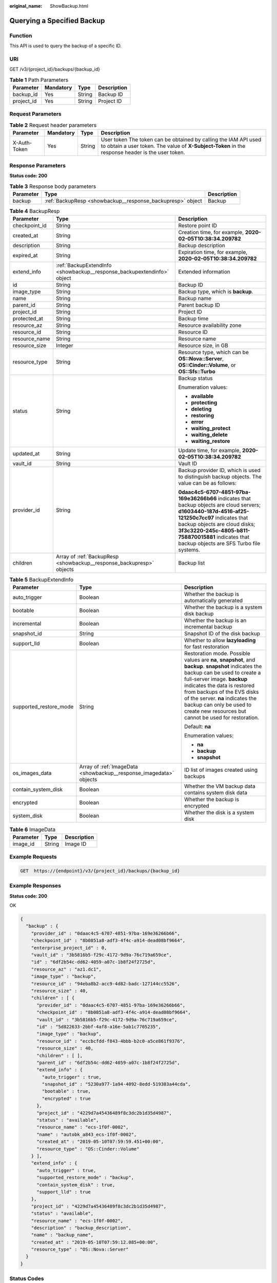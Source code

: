 :original_name: ShowBackup.html

.. _ShowBackup:

Querying a Specified Backup
===========================

Function
--------

This API is used to query the backup of a specific ID.

URI
---

GET /v3/{project_id}/backups/{backup_id}

.. table:: **Table 1** Path Parameters

   ========== ========= ====== ===========
   Parameter  Mandatory Type   Description
   ========== ========= ====== ===========
   backup_id  Yes       String Backup ID
   project_id Yes       String Project ID
   ========== ========= ====== ===========

Request Parameters
------------------

.. table:: **Table 2** Request header parameters

   +--------------+-----------+--------+---------------------------------------------------------------------------------------------------------------------------------------------------------------------+
   | Parameter    | Mandatory | Type   | Description                                                                                                                                                         |
   +==============+===========+========+=====================================================================================================================================================================+
   | X-Auth-Token | Yes       | String | User token The token can be obtained by calling the IAM API used to obtain a user token. The value of **X-Subject-Token** in the response header is the user token. |
   +--------------+-----------+--------+---------------------------------------------------------------------------------------------------------------------------------------------------------------------+

Response Parameters
-------------------

**Status code: 200**

.. table:: **Table 3** Response body parameters

   +-----------+------------------------------------------------------------+-------------+
   | Parameter | Type                                                       | Description |
   +===========+============================================================+=============+
   | backup    | :ref:`BackupResp <showbackup__response_backupresp>` object | Backup      |
   +-----------+------------------------------------------------------------+-------------+

.. _showbackup__response_backupresp:

.. table:: **Table 4** BackupResp

   +-----------------------+------------------------------------------------------------------------+--------------------------------------------------------------------------------------------------------------------------------------------------------------------------------------------------------------------------------------------------------------------------------------+
   | Parameter             | Type                                                                   | Description                                                                                                                                                                                                                                                                          |
   +=======================+========================================================================+======================================================================================================================================================================================================================================================================================+
   | checkpoint_id         | String                                                                 | Restore point ID                                                                                                                                                                                                                                                                     |
   +-----------------------+------------------------------------------------------------------------+--------------------------------------------------------------------------------------------------------------------------------------------------------------------------------------------------------------------------------------------------------------------------------------+
   | created_at            | String                                                                 | Creation time, for example, **2020-02-05T10:38:34.209782**                                                                                                                                                                                                                           |
   +-----------------------+------------------------------------------------------------------------+--------------------------------------------------------------------------------------------------------------------------------------------------------------------------------------------------------------------------------------------------------------------------------------+
   | description           | String                                                                 | Backup description                                                                                                                                                                                                                                                                   |
   +-----------------------+------------------------------------------------------------------------+--------------------------------------------------------------------------------------------------------------------------------------------------------------------------------------------------------------------------------------------------------------------------------------+
   | expired_at            | String                                                                 | Expiration time, for example, **2020-02-05T10:38:34.209782**                                                                                                                                                                                                                         |
   +-----------------------+------------------------------------------------------------------------+--------------------------------------------------------------------------------------------------------------------------------------------------------------------------------------------------------------------------------------------------------------------------------------+
   | extend_info           | :ref:`BackupExtendInfo <showbackup__response_backupextendinfo>` object | Extended information                                                                                                                                                                                                                                                                 |
   +-----------------------+------------------------------------------------------------------------+--------------------------------------------------------------------------------------------------------------------------------------------------------------------------------------------------------------------------------------------------------------------------------------+
   | id                    | String                                                                 | Backup ID                                                                                                                                                                                                                                                                            |
   +-----------------------+------------------------------------------------------------------------+--------------------------------------------------------------------------------------------------------------------------------------------------------------------------------------------------------------------------------------------------------------------------------------+
   | image_type            | String                                                                 | Backup type, which is **backup**.                                                                                                                                                                                                                                                    |
   +-----------------------+------------------------------------------------------------------------+--------------------------------------------------------------------------------------------------------------------------------------------------------------------------------------------------------------------------------------------------------------------------------------+
   | name                  | String                                                                 | Backup name                                                                                                                                                                                                                                                                          |
   +-----------------------+------------------------------------------------------------------------+--------------------------------------------------------------------------------------------------------------------------------------------------------------------------------------------------------------------------------------------------------------------------------------+
   | parent_id             | String                                                                 | Parent backup ID                                                                                                                                                                                                                                                                     |
   +-----------------------+------------------------------------------------------------------------+--------------------------------------------------------------------------------------------------------------------------------------------------------------------------------------------------------------------------------------------------------------------------------------+
   | project_id            | String                                                                 | Project ID                                                                                                                                                                                                                                                                           |
   +-----------------------+------------------------------------------------------------------------+--------------------------------------------------------------------------------------------------------------------------------------------------------------------------------------------------------------------------------------------------------------------------------------+
   | protected_at          | String                                                                 | Backup time                                                                                                                                                                                                                                                                          |
   +-----------------------+------------------------------------------------------------------------+--------------------------------------------------------------------------------------------------------------------------------------------------------------------------------------------------------------------------------------------------------------------------------------+
   | resource_az           | String                                                                 | Resource availability zone                                                                                                                                                                                                                                                           |
   +-----------------------+------------------------------------------------------------------------+--------------------------------------------------------------------------------------------------------------------------------------------------------------------------------------------------------------------------------------------------------------------------------------+
   | resource_id           | String                                                                 | Resource ID                                                                                                                                                                                                                                                                          |
   +-----------------------+------------------------------------------------------------------------+--------------------------------------------------------------------------------------------------------------------------------------------------------------------------------------------------------------------------------------------------------------------------------------+
   | resource_name         | String                                                                 | Resource name                                                                                                                                                                                                                                                                        |
   +-----------------------+------------------------------------------------------------------------+--------------------------------------------------------------------------------------------------------------------------------------------------------------------------------------------------------------------------------------------------------------------------------------+
   | resource_size         | Integer                                                                | Resource size, in GB                                                                                                                                                                                                                                                                 |
   +-----------------------+------------------------------------------------------------------------+--------------------------------------------------------------------------------------------------------------------------------------------------------------------------------------------------------------------------------------------------------------------------------------+
   | resource_type         | String                                                                 | Resource type, which can be **OS::Nova::Server**, **OS::Cinder::Volume**, or **OS::Sfs::Turbo**                                                                                                                                                                                      |
   +-----------------------+------------------------------------------------------------------------+--------------------------------------------------------------------------------------------------------------------------------------------------------------------------------------------------------------------------------------------------------------------------------------+
   | status                | String                                                                 | Backup status                                                                                                                                                                                                                                                                        |
   |                       |                                                                        |                                                                                                                                                                                                                                                                                      |
   |                       |                                                                        | Enumeration values:                                                                                                                                                                                                                                                                  |
   |                       |                                                                        |                                                                                                                                                                                                                                                                                      |
   |                       |                                                                        | -  **available**                                                                                                                                                                                                                                                                     |
   |                       |                                                                        |                                                                                                                                                                                                                                                                                      |
   |                       |                                                                        | -  **protecting**                                                                                                                                                                                                                                                                    |
   |                       |                                                                        |                                                                                                                                                                                                                                                                                      |
   |                       |                                                                        | -  **deleting**                                                                                                                                                                                                                                                                      |
   |                       |                                                                        |                                                                                                                                                                                                                                                                                      |
   |                       |                                                                        | -  **restoring**                                                                                                                                                                                                                                                                     |
   |                       |                                                                        |                                                                                                                                                                                                                                                                                      |
   |                       |                                                                        | -  **error**                                                                                                                                                                                                                                                                         |
   |                       |                                                                        |                                                                                                                                                                                                                                                                                      |
   |                       |                                                                        | -  **waiting_protect**                                                                                                                                                                                                                                                               |
   |                       |                                                                        |                                                                                                                                                                                                                                                                                      |
   |                       |                                                                        | -  **waiting_delete**                                                                                                                                                                                                                                                                |
   |                       |                                                                        |                                                                                                                                                                                                                                                                                      |
   |                       |                                                                        | -  **waiting_restore**                                                                                                                                                                                                                                                               |
   +-----------------------+------------------------------------------------------------------------+--------------------------------------------------------------------------------------------------------------------------------------------------------------------------------------------------------------------------------------------------------------------------------------+
   | updated_at            | String                                                                 | Update time, for example, **2020-02-05T10:38:34.209782**                                                                                                                                                                                                                             |
   +-----------------------+------------------------------------------------------------------------+--------------------------------------------------------------------------------------------------------------------------------------------------------------------------------------------------------------------------------------------------------------------------------------+
   | vault_id              | String                                                                 | Vault ID                                                                                                                                                                                                                                                                             |
   +-----------------------+------------------------------------------------------------------------+--------------------------------------------------------------------------------------------------------------------------------------------------------------------------------------------------------------------------------------------------------------------------------------+
   | provider_id           | String                                                                 | Backup provider ID, which is used to distinguish backup objects. The value can be as follows:                                                                                                                                                                                        |
   |                       |                                                                        |                                                                                                                                                                                                                                                                                      |
   |                       |                                                                        | **0daac4c5-6707-4851-97ba-169e36266b66** indicates that backup objects are cloud servers; **d1603440-187d-4516-af25-121250c7cc97** indicates that backup objects are cloud disks; **3f3c3220-245c-4805-b811-758870015881** indicates that backup objects are SFS Turbo file systems. |
   +-----------------------+------------------------------------------------------------------------+--------------------------------------------------------------------------------------------------------------------------------------------------------------------------------------------------------------------------------------------------------------------------------------+
   | children              | Array of :ref:`BackupResp <showbackup__response_backupresp>` objects   | Backup list                                                                                                                                                                                                                                                                          |
   +-----------------------+------------------------------------------------------------------------+--------------------------------------------------------------------------------------------------------------------------------------------------------------------------------------------------------------------------------------------------------------------------------------+

.. _showbackup__response_backupextendinfo:

.. table:: **Table 5** BackupExtendInfo

   +------------------------+--------------------------------------------------------------------+----------------------------------------------------------------------------------------------------------------------------------------------------------------------------------------------------------------------------------------------------------------------------------------------------------------------------------------------------------+
   | Parameter              | Type                                                               | Description                                                                                                                                                                                                                                                                                                                                              |
   +========================+====================================================================+==========================================================================================================================================================================================================================================================================================================================================================+
   | auto_trigger           | Boolean                                                            | Whether the backup is automatically generated                                                                                                                                                                                                                                                                                                            |
   +------------------------+--------------------------------------------------------------------+----------------------------------------------------------------------------------------------------------------------------------------------------------------------------------------------------------------------------------------------------------------------------------------------------------------------------------------------------------+
   | bootable               | Boolean                                                            | Whether the backup is a system disk backup                                                                                                                                                                                                                                                                                                               |
   +------------------------+--------------------------------------------------------------------+----------------------------------------------------------------------------------------------------------------------------------------------------------------------------------------------------------------------------------------------------------------------------------------------------------------------------------------------------------+
   | incremental            | Boolean                                                            | Whether the backup is an incremental backup                                                                                                                                                                                                                                                                                                              |
   +------------------------+--------------------------------------------------------------------+----------------------------------------------------------------------------------------------------------------------------------------------------------------------------------------------------------------------------------------------------------------------------------------------------------------------------------------------------------+
   | snapshot_id            | String                                                             | Snapshot ID of the disk backup                                                                                                                                                                                                                                                                                                                           |
   +------------------------+--------------------------------------------------------------------+----------------------------------------------------------------------------------------------------------------------------------------------------------------------------------------------------------------------------------------------------------------------------------------------------------------------------------------------------------+
   | support_lld            | Boolean                                                            | Whether to allow **lazyloading** for fast restoration                                                                                                                                                                                                                                                                                                    |
   +------------------------+--------------------------------------------------------------------+----------------------------------------------------------------------------------------------------------------------------------------------------------------------------------------------------------------------------------------------------------------------------------------------------------------------------------------------------------+
   | supported_restore_mode | String                                                             | Restoration mode. Possible values are **na**, **snapshot**, and **backup**. **snapshot** indicates the backup can be used to create a full-server image. **backup** indicates the data is restored from backups of the EVS disks of the server. **na** indicates the backup can only be used to create new resources but cannot be used for restoration. |
   |                        |                                                                    |                                                                                                                                                                                                                                                                                                                                                          |
   |                        |                                                                    | Default: **na**                                                                                                                                                                                                                                                                                                                                          |
   |                        |                                                                    |                                                                                                                                                                                                                                                                                                                                                          |
   |                        |                                                                    | Enumeration values:                                                                                                                                                                                                                                                                                                                                      |
   |                        |                                                                    |                                                                                                                                                                                                                                                                                                                                                          |
   |                        |                                                                    | -  **na**                                                                                                                                                                                                                                                                                                                                                |
   |                        |                                                                    |                                                                                                                                                                                                                                                                                                                                                          |
   |                        |                                                                    | -  **backup**                                                                                                                                                                                                                                                                                                                                            |
   |                        |                                                                    |                                                                                                                                                                                                                                                                                                                                                          |
   |                        |                                                                    | -  **snapshot**                                                                                                                                                                                                                                                                                                                                          |
   +------------------------+--------------------------------------------------------------------+----------------------------------------------------------------------------------------------------------------------------------------------------------------------------------------------------------------------------------------------------------------------------------------------------------------------------------------------------------+
   | os_images_data         | Array of :ref:`ImageData <showbackup__response_imagedata>` objects | ID list of images created using backups                                                                                                                                                                                                                                                                                                                  |
   +------------------------+--------------------------------------------------------------------+----------------------------------------------------------------------------------------------------------------------------------------------------------------------------------------------------------------------------------------------------------------------------------------------------------------------------------------------------------+
   | contain_system_disk    | Boolean                                                            | Whether the VM backup data contains system disk data                                                                                                                                                                                                                                                                                                     |
   +------------------------+--------------------------------------------------------------------+----------------------------------------------------------------------------------------------------------------------------------------------------------------------------------------------------------------------------------------------------------------------------------------------------------------------------------------------------------+
   | encrypted              | Boolean                                                            | Whether the backup is encrypted                                                                                                                                                                                                                                                                                                                          |
   +------------------------+--------------------------------------------------------------------+----------------------------------------------------------------------------------------------------------------------------------------------------------------------------------------------------------------------------------------------------------------------------------------------------------------------------------------------------------+
   | system_disk            | Boolean                                                            | Whether the disk is a system disk                                                                                                                                                                                                                                                                                                                        |
   +------------------------+--------------------------------------------------------------------+----------------------------------------------------------------------------------------------------------------------------------------------------------------------------------------------------------------------------------------------------------------------------------------------------------------------------------------------------------+

.. _showbackup__response_imagedata:

.. table:: **Table 6** ImageData

   ========= ====== ===========
   Parameter Type   Description
   ========= ====== ===========
   image_id  String Image ID
   ========= ====== ===========

Example Requests
----------------

.. code-block:: text

   GET  https://{endpoint}/v3/{project_id}/backups/{backup_id}

Example Responses
-----------------

**Status code: 200**

OK

.. code-block::

   {
     "backup" : {
       "provider_id" : "0daac4c5-6707-4851-97ba-169e36266b66",
       "checkpoint_id" : "8b0851a8-adf3-4f4c-a914-dead08bf9664",
       "enterprise_project_id" : 0,
       "vault_id" : "3b5816b5-f29c-4172-9d9a-76c719a659ce",
       "id" : "6df2b54c-dd62-4059-a07c-1b8f24f2725d",
       "resource_az" : "az1.dc1",
       "image_type" : "backup",
       "resource_id" : "94eba8b2-acc9-4d82-badc-127144cc5526",
       "resource_size" : 40,
       "children" : [ {
         "provider_id" : "0daac4c5-6707-4851-97ba-169e36266b66",
         "checkpoint_id" : "8b0851a8-adf3-4f4c-a914-dead08bf9664",
         "vault_id" : "3b5816b5-f29c-4172-9d9a-76c719a659ce",
         "id" : "5d822633-2bbf-4af8-a16e-5ab1c7705235",
         "image_type" : "backup",
         "resource_id" : "eccbcfdd-f843-4bbb-b2c0-a5ce861f9376",
         "resource_size" : 40,
         "children" : [ ],
         "parent_id" : "6df2b54c-dd62-4059-a07c-1b8f24f2725d",
         "extend_info" : {
           "auto_trigger" : true,
           "snapshot_id" : "5230a977-1a94-4092-8edd-519303a44cda",
           "bootable" : true,
           "encrypted" : true
         },
         "project_id" : "4229d7a45436489f8c3dc2b1d35d4987",
         "status" : "available",
         "resource_name" : "ecs-1f0f-0002",
         "name" : "autobk_a843_ecs-1f0f-0002",
         "created_at" : "2019-05-10T07:59:59.451+00:00",
         "resource_type" : "OS::Cinder::Volume"
       } ],
       "extend_info" : {
         "auto_trigger" : true,
         "supported_restore_mode" : "backup",
         "contain_system_disk" : true,
         "support_lld" : true
       },
       "project_id" : "4229d7a45436489f8c3dc2b1d35d4987",
       "status" : "available",
       "resource_name" : "ecs-1f0f-0002",
       "description" : "backup_description",
       "name" : "backup_name",
       "created_at" : "2019-05-10T07:59:12.085+00:00",
       "resource_type" : "OS::Nova::Server"
     }
   }

Status Codes
------------

=========== ===========
Status Code Description
=========== ===========
200         OK
=========== ===========

Error Codes
-----------

See :ref:`Error Codes <errorcode>`.
